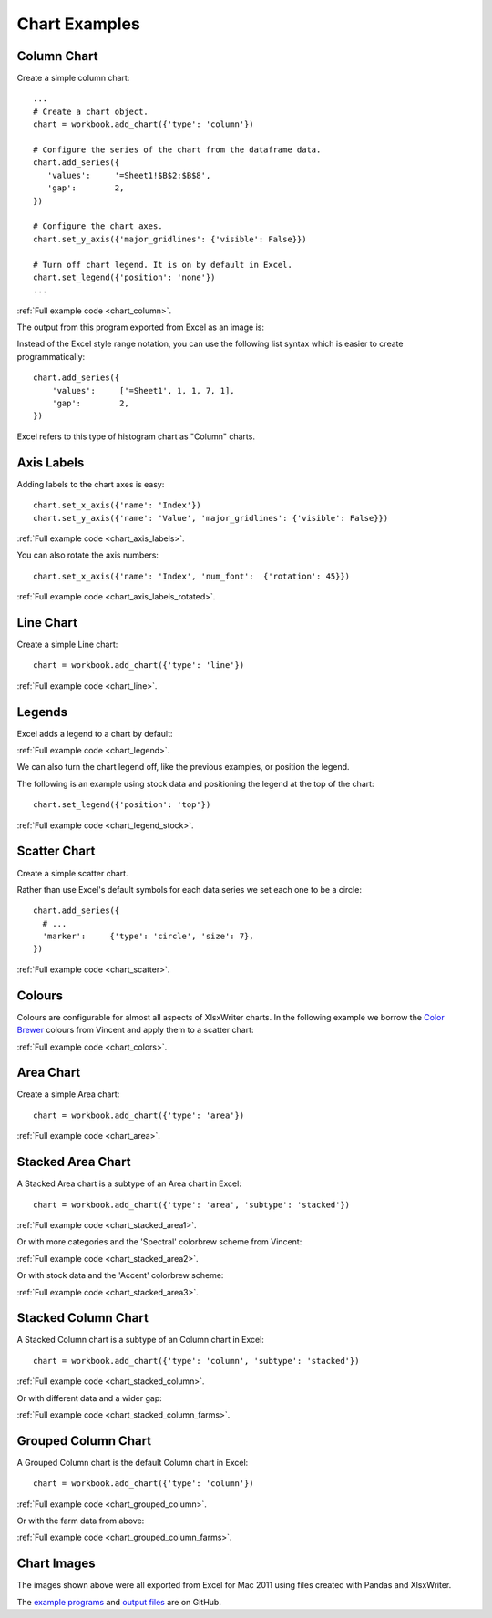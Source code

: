 Chart Examples
==============


Column Chart
------------

Create a simple column chart::

   ...
   # Create a chart object.
   chart = workbook.add_chart({'type': 'column'})

   # Configure the series of the chart from the dataframe data.
   chart.add_series({
      'values':     '=Sheet1!$B$2:$B$8',
      'gap':        2,
   })

   # Configure the chart axes.
   chart.set_y_axis({'major_gridlines': {'visible': False}})

   # Turn off chart legend. It is on by default in Excel.
   chart.set_legend({'position': 'none'})
   ...

:ref:`Full example code <chart_column>`.

The output from this program exported from Excel as an image is:

.. image:: _images/chart_column.png


Instead of the Excel style range notation, you can use the following list
syntax which is easier to create programmatically::

   chart.add_series({
       'values':     ['=Sheet1', 1, 1, 7, 1],
       'gap':        2,
   })

Excel refers to this type of histogram chart as "Column" charts.


Axis Labels
-----------

Adding labels to the chart axes is easy::

   chart.set_x_axis({'name': 'Index'})
   chart.set_y_axis({'name': 'Value', 'major_gridlines': {'visible': False}})

.. image:: _images/chart_axis_labels.png

:ref:`Full example code <chart_axis_labels>`.

You can also rotate the axis numbers::

   chart.set_x_axis({'name': 'Index', 'num_font':  {'rotation': 45}})

.. image:: _images/chart_axis_labels_rotated.png

:ref:`Full example code <chart_axis_labels_rotated>`.


Line Chart
----------

Create a simple Line chart::

   chart = workbook.add_chart({'type': 'line'})

.. image:: _images/chart_line.png

:ref:`Full example code <chart_line>`.


Legends
-------

Excel adds a legend to a chart by default:

.. image:: _images/chart_legend.png

:ref:`Full example code <chart_legend>`.

We can also turn the chart legend off, like the previous examples, or position
the legend.

The following is an example using stock data and positioning the legend at the
top of the chart::

   chart.set_legend({'position': 'top'})

.. image:: _images/chart_legend_stock.png

:ref:`Full example code <chart_legend_stock>`.


Scatter Chart
-------------

Create a simple scatter chart.

Rather than use Excel's default symbols for each data series we set each one to
be a circle::

   chart.add_series({
     # ...
     'marker':     {'type': 'circle', 'size': 7},
   })

.. image:: _images/chart_scatter.png

:ref:`Full example code <chart_scatter>`.


Colours
-------

Colours are configurable for almost all aspects of XlsxWriter charts. In the
following example we borrow the `Color Brewer <http://colorbrewer2.org/>`_
colours from Vincent and apply them to a scatter chart:

.. image:: _images/chart_colors.png

:ref:`Full example code <chart_colors>`.

Area Chart
----------

Create a simple Area chart::

   chart = workbook.add_chart({'type': 'area'})

.. image:: _images/chart_area.png

:ref:`Full example code <chart_area>`.


Stacked Area Chart
------------------

A Stacked Area chart is a subtype of an Area chart in Excel::

   chart = workbook.add_chart({'type': 'area', 'subtype': 'stacked'})

.. image:: _images/chart_stacked_area1.png

:ref:`Full example code <chart_stacked_area1>`.

Or with more categories and the 'Spectral' colorbrew scheme from Vincent:

.. image:: _images/chart_stacked_area2.png

:ref:`Full example code <chart_stacked_area2>`.

Or with stock data and the 'Accent' colorbrew scheme:

.. image:: _images/chart_stacked_area3.png


:ref:`Full example code <chart_stacked_area3>`.


Stacked Column Chart
--------------------

A Stacked Column chart is a subtype of an Column chart in Excel::

   chart = workbook.add_chart({'type': 'column', 'subtype': 'stacked'})

.. image:: _images/chart_stacked_column.png

:ref:`Full example code <chart_stacked_column>`.

Or with different data and a wider gap:

.. image:: _images/chart_stacked_column_farms.png

:ref:`Full example code <chart_stacked_column_farms>`.


Grouped Column Chart
--------------------

A Grouped Column chart is the default Column chart in Excel::

   chart = workbook.add_chart({'type': 'column'})

.. image:: _images/chart_grouped_column.png

:ref:`Full example code <chart_grouped_column>`.

Or with the farm data from above:

.. image:: _images/chart_stacked_column_farms.png

:ref:`Full example code <chart_grouped_column_farms>`.


Chart Images
------------

The images shown above were all exported from Excel for Mac 2011 using files
created with Pandas and XlsxWriter.

The
`example programs <https://github.com/jmcnamara/pandas_xlsxwriter_charts/tree/master/examples>`_
and
`output files <https://github.com/jmcnamara/pandas_xlsxwriter_charts/tree/master/examples/output_files>`_
are on GitHub.



